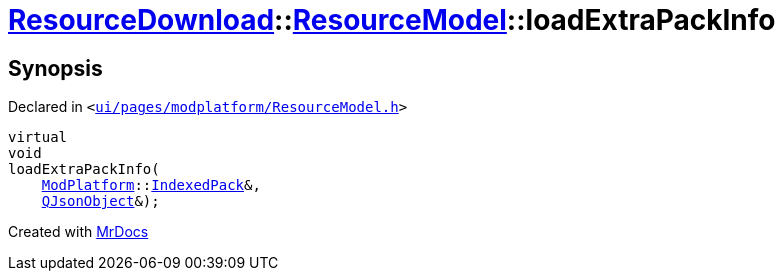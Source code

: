 [#ResourceDownload-ResourceModel-loadExtraPackInfo]
= xref:ResourceDownload.adoc[ResourceDownload]::xref:ResourceDownload/ResourceModel.adoc[ResourceModel]::loadExtraPackInfo
:relfileprefix: ../../
:mrdocs:


== Synopsis

Declared in `&lt;https://github.com/PrismLauncher/PrismLauncher/blob/develop/ui/pages/modplatform/ResourceModel.h#L131[ui&sol;pages&sol;modplatform&sol;ResourceModel&period;h]&gt;`

[source,cpp,subs="verbatim,replacements,macros,-callouts"]
----
virtual
void
loadExtraPackInfo(
    xref:ModPlatform.adoc[ModPlatform]::xref:ModPlatform/IndexedPack.adoc[IndexedPack]&,
    xref:QJsonObject.adoc[QJsonObject]&);
----



[.small]#Created with https://www.mrdocs.com[MrDocs]#
